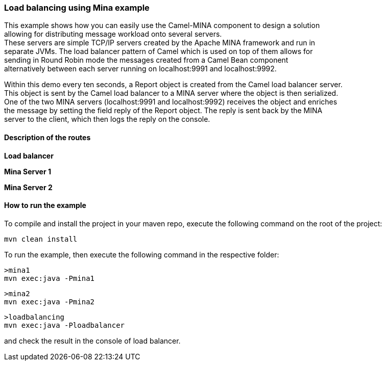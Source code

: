 [[ConfluenceContent]]
[[LoadBalancingMinaExample-LoadbalancingusingMinaexample]]
Load balancing using Mina example
~~~~~~~~~~~~~~~~~~~~~~~~~~~~~~~~~

This example shows how you can easily use the Camel-MINA component to
design a solution +
allowing for distributing message workload onto several servers. +
These servers are simple TCP/IP servers created by the Apache MINA
framework and run in +
separate JVMs. The load balancer pattern of Camel which is used on top
of them allows for +
sending in Round Robin mode the messages created from a Camel Bean
component +
alternatively between each server running on localhost:9991 and
localhost:9992.

Within this demo every ten seconds, a Report object is created from the
Camel load balancer server. +
This object is sent by the Camel load balancer to a MINA server where
the object is then serialized. +
One of the two MINA servers (localhost:9991 and localhost:9992) receives
the object and enriches +
the message by setting the field reply of the Report object. The reply
is sent back by the MINA +
server to the client, which then logs the reply on the console.

[[LoadBalancingMinaExample-Descriptionoftheroutes]]
Description of the routes
^^^^^^^^^^^^^^^^^^^^^^^^^

*Load balancer*

*Mina Server 1*

*Mina Server 2*

[[LoadBalancingMinaExample-Howtoruntheexample]]
How to run the example
^^^^^^^^^^^^^^^^^^^^^^

To compile and install the project in your maven repo, execute the
following command on the root of the project:

[source,brush:,java;,gutter:,false;,theme:,Default]
----
mvn clean install 
----

To run the example, then execute the following command in the respective
folder:

[source,brush:,java;,gutter:,false;,theme:,Default]
----
>mina1
mvn exec:java -Pmina1
----

[source,brush:,java;,gutter:,false;,theme:,Default]
----
>mina2
mvn exec:java -Pmina2 
----

[source,brush:,java;,gutter:,false;,theme:,Default]
----
>loadbalancing
mvn exec:java -Ploadbalancer
----

and check the result in the console of load balancer.
